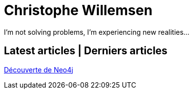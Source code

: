 = Christophe Willemsen

I'm not solving problems, I'm experiencing new realities...

== Latest articles | Derniers articles

link:html/decouverte-de-neo4j.html[Découverte de Neo4j]

